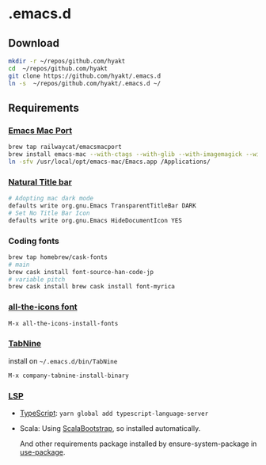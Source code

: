 #+AUTHOR: Hayato KAJIYAMA
#+EMAIL: hyakt0@gmail.com

* .emacs.d
** Download
   #+BEGIN_SRC sh
mkdir -r ~/repos/github.com/hyakt
cd  ~/repos/github.com/hyakt
git clone https://github.com/hyakt/.emacs.d
ln -s  ~/repos/github.com/hyakt/.emacs.d ~/
   #+END_SRC

** Requirements
*** [[https://github.com/railwaycat/homebrew-emacsmacport][Emacs Mac Port]]
    #+BEGIN_SRC sh
      brew tap railwaycat/emacsmacport
      brew install emacs-mac --with-ctags --with-glib --with-imagemagick --with-modules --with-natural-title-bar --with-xml2
      ln -sfv /usr/local/opt/emacs-mac/Emacs.app /Applications/
    #+END_SRC

*** [[https://github.com/railwaycat/homebrew-emacsmacport/wiki/Natural-Title-Bar][Natural Title bar]]
    #+BEGIN_SRC sh
      # Adopting mac dark mode
      defaults write org.gnu.Emacs TransparentTitleBar DARK
      # Set No Title Bar Icon
      defaults write org.gnu.Emacs HideDocumentIcon YES
    #+END_SRC

*** Coding fonts
    #+BEGIN_SRC sh
      brew tap homebrew/cask-fonts
      # main
      brew cask install font-source-han-code-jp
      # variable pitch
      brew cask install brew cask install font-myrica
    #+END_SRC

*** [[https://github.com/domtronn/all-the-icons.el/tree/master/fonts][all-the-icons font]]
    #+BEGIN_SRC emacs-lisp
M-x all-the-icons-install-fonts
    #+END_SRC

*** [[https://tabnine.com/][TabNine]]
    install on =~/.emacs.d/bin/TabNine=
    #+BEGIN_SRC emacs-lisp
M-x company-tabnine-install-binary
    #+END_SRC

*** [[https://github.com/emacs-lsp/lsp-mode][LSP]]
    - [[https://github.com/theia-ide/typescript-language-server][TypeScript]]: =yarn global add typescript-language-server=
    - Scala: Using [[https://github.com/tarao/scala-bootstrap-el][ScalaBootstrap]], so installed automatically.

      And other requirements package installed by ensure-system-package in [[https://github.com/jwiegley/use-package][use-package]].

